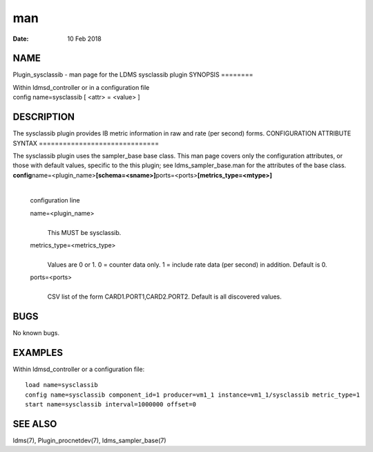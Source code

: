 ===
man
===

:Date:   10 Feb 2018

NAME
====
Plugin_sysclassib - man page for the LDMS sysclassib plugin
SYNOPSIS
========

| Within ldmsd_controller or in a configuration file
| config name=sysclassib [ <attr> = <value> ]
DESCRIPTION
===========

The sysclassib plugin provides IB metric information in raw and rate
(per second) forms.
CONFIGURATION ATTRIBUTE SYNTAX
==============================

The sysclassib plugin uses the sampler_base base class. This man page
covers only the configuration attributes, or those with default values,
specific to the this plugin; see ldms_sampler_base.man for the
attributes of the base class.
**config**\ name=<plugin_name>\ **[schema=<sname>]**\ ports=<ports>\ **[metrics_type=<mtype>]**
   | 
   | configuration line
   name=<plugin_name>
      | 
      | This MUST be sysclassib.
   metrics_type=<metrics_type>
      | 
      | Values are 0 or 1. 0 = counter data only. 1 = include rate data
        (per second) in addition. Default is 0.

   ports=<ports>
      | 
      | CSV list of the form CARD1.PORT1,CARD2.PORT2. Default is all
        discovered values.
BUGS
====

No known bugs.

EXAMPLES
========
Within ldmsd_controller or a configuration file:
::
   load name=sysclassib
   config name=sysclassib component_id=1 producer=vm1_1 instance=vm1_1/sysclassib metric_type=1
   start name=sysclassib interval=1000000 offset=0
SEE ALSO
========

ldms(7), Plugin_procnetdev(7), ldms_sampler_base(7)
